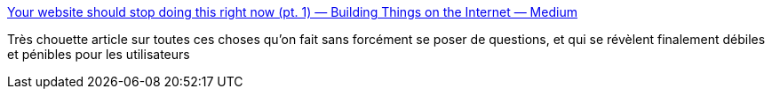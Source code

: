 :jbake-type: post
:jbake-status: published
:jbake-title: Your website should stop doing this right now (pt. 1) — Building Things on the Internet — Medium
:jbake-tags: web,design,programming,_mois_mai,_année_2014
:jbake-date: 2014-05-14
:jbake-depth: ../
:jbake-uri: shaarli/1400069028000.adoc
:jbake-source: https://nicolas-delsaux.hd.free.fr/Shaarli?searchterm=https%3A%2F%2Fmedium.com%2Fbuilding-things-on-the-internet%2Fa0c3eb525200&searchtags=web+design+programming+_mois_mai+_ann%C3%A9e_2014
:jbake-style: shaarli

https://medium.com/building-things-on-the-internet/a0c3eb525200[Your website should stop doing this right now (pt. 1) — Building Things on the Internet — Medium]

Très chouette article sur toutes ces choses qu'on fait sans forcément se poser de questions, et qui se révèlent finalement débiles et pénibles pour les utilisateurs
